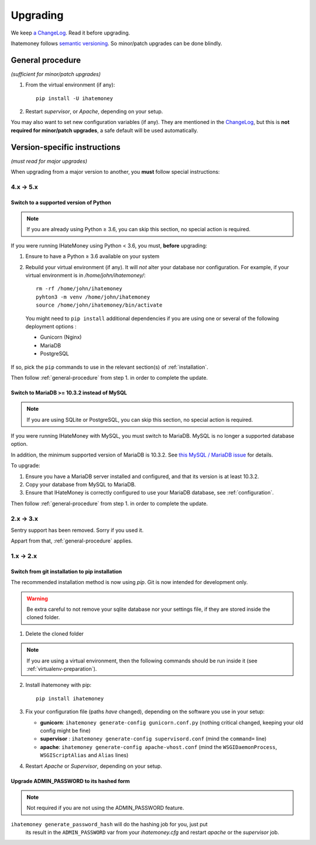 Upgrading
#########

We keep `a ChangeLog
<https://github.com/spiral-project/ihatemoney/blob/master/CHANGELOG.rst>`_. Read
it before upgrading.

Ihatemoney follows `semantic versioning <http://semver.org/>`_. So minor/patch
upgrades can be done blindly.

.. _general-procedure:

General procedure
=================

*(sufficient for minor/patch upgrades)*

1. From the virtual environment (if any)::

    pip install -U ihatemoney

2. Restart *supervisor*, or *Apache*, depending on your setup.

You may also want to set new configuration variables (if any). They are
mentioned in the `ChangeLog
<https://github.com/spiral-project/ihatemoney/blob/master/CHANGELOG.rst>`_, but
this is **not required for minor/patch upgrades**, a safe default will be used
automatically.

Version-specific instructions
=============================

*(must read for major upgrades)*

When upgrading from a major version to another, you **must** follow special
instructions:

4.x → 5.x
---------

Switch to a supported version of Python
+++++++++++++++++++++++++++++++++++++++

.. note:: If you are already using Python ≥ 3.6, you can skip this section, no
          special action is required.

If you were running IHateMoney using Python < 3.6, you must, **before** upgrading:

1. Ensure to have a Python ≥ 3.6 available on your system
2. Rebuild your virtual environment (if any). It will *not* alter your database nor configuration. For example, if your virtual environment is in `/home/john/ihatemoney/`::

     rm -rf /home/john/ihatemoney
     pyhton3 -m venv /home/john/ihatemoney
     source /home/john/ihatemoney/bin/activate

  You might need to ``pip install`` additional dependencies if you are using one
  or several of the following deployment options :

  - Gunicorn (Nginx)
  - MariaDB
  - PostgreSQL

If so, pick the ``pip`` commands to use in the relevant section(s) of
:ref:`installation`.

Then follow :ref:`general-procedure` from step 1. in order to complete the update.

Switch to MariaDB >= 10.3.2 instead of MySQL
++++++++++++++++++++++++++++++++++++++++++++

.. note:: If you are using SQLite or PostgreSQL, you can skip this section, no
          special action is required.

If you were running IHateMoney with MySQL, you must switch to MariaDB.
MySQL is no longer a supported database option.

In addition, the minimum supported version of MariaDB is 10.3.2.
See `this MySQL / MariaDB issue <https://github.com/spiral-project/ihatemoney/issues/632>`_
for details.

To upgrade:

1. Ensure you have a MariaDB server installed and configured, and that its
   version is at least 10.3.2.

2. Copy your database from MySQL to MariaDB.

3. Ensure that IHateMoney is correctly configured to use your MariaDB database,
   see :ref:`configuration`.

Then follow :ref:`general-procedure` from step 1. in order to complete the update.

2.x → 3.x
---------

Sentry support has been removed. Sorry if you used it.

Appart from that, :ref:`general-procedure` applies.


1.x → 2.x
---------

Switch from git installation to pip installation
++++++++++++++++++++++++++++++++++++++++++++++++

The recommended installation method is now using *pip*. Git is now intended for
development only.

.. warning:: Be extra careful to not remove your sqlite database nor your
             settings file, if they are stored inside the cloned folder.

1. Delete the cloned folder


.. note:: If you are using a virtual environment, then the following commands should be run inside it (see
          :ref:`virtualenv-preparation`).


2. Install ihatemoney with pip::

    pip install ihatemoney

3. Fix your configuration file (paths *have* changed), depending on
   the software you use in your setup:

   - **gunicorn**: ``ihatemoney generate-config gunicorn.conf.py`` (nothing
     critical changed, keeping your old config might be fine)

   - **supervisor** : ``ihatemoney generate-config supervisord.conf`` (mind the
     ``command=`` line)

   - **apache**: ``ihatemoney generate-config apache-vhost.conf`` (mind the
     ``WSGIDaemonProcess``, ``WSGIScriptAlias`` and ``Alias`` lines)
4. Restart *Apache* or *Supervisor*, depending on your setup.

Upgrade ADMIN_PASSWORD to its hashed form
++++++++++++++++++++++++++++++++++++++++++

.. note:: Not required if you are not using the ADMIN_PASSWORD feature.

``ihatemoney generate_password_hash`` will do the hashing job for you, just put
 its result in the ``ADMIN_PASSWORD`` var from your `ihatemoney.cfg` and
 restart *apache* or the *supervisor* job.

